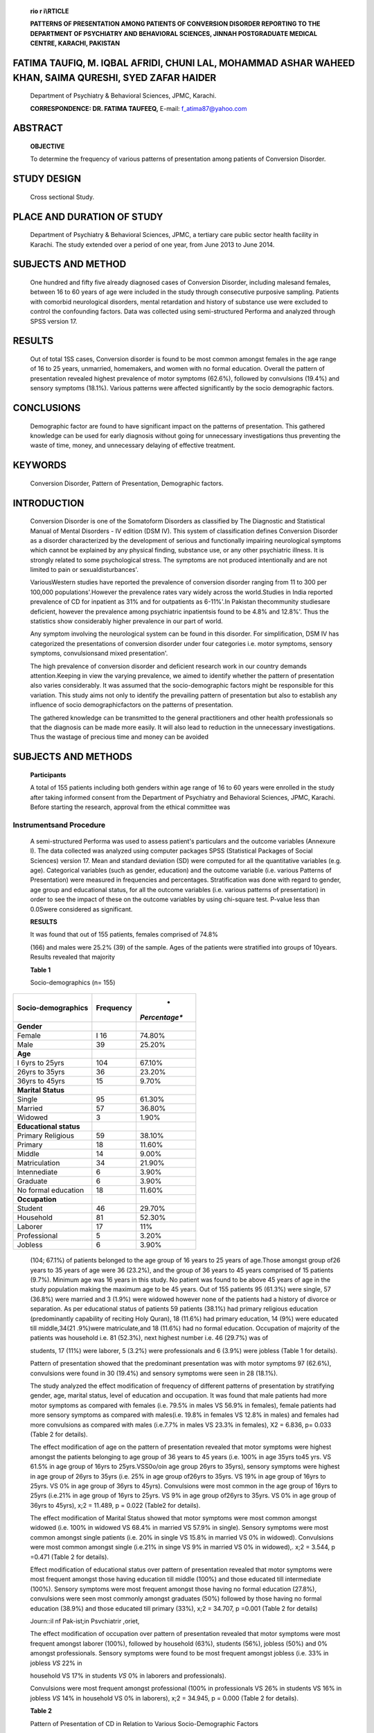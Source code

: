    .. image:: media/image1.jpeg
      :width: 1.43559in
      :height: 0.175in

   **rio r i\\\ RTICLE**

   **PATTERNS OF PRESENTATION AMONG PATIENTS OF CONVERSION DISORDER
   REPORTING TO THE DEPARTMENT OF PSYCHIATRY AND BEHAVIORAL SCIENCES,
   JINNAH POSTGRADUATE MEDICAL CENTRE, KARACHI, PAKISTAN**

FATIMA TAUFIQ, M. IQBAL AFRIDI, CHUNI LAL, MOHAMMAD ASHAR WAHEED KHAN, SAIMA QURESHI, SYED ZAFAR HAIDER
=======================================================================================================

   Department of Psychiatry & Behavioral Sciences, JPMC, Karachi.

   **CORRESPONDENCE: DR. FATIMA TAUFEEQ,** E-mail: f_atima87@yahoo.com

ABSTRACT
========

   **OBJECTIVE**

   To determine the frequency of various patterns of presentation among
   patients of Conversion Disorder.

STUDY DESIGN
============

   Cross sectional Study.

PLACE AND DURATION OF STUDY
===========================

   Department of Psychiatry & Behavioral Sciences, JPMC, a tertiary care
   public sector health facility in Karachi. The study extended over a
   period of one year, from June 2013 to June 2014.

SUBJECTS AND METHOD
===================

   One hundred and fifty five already diagnosed cases of Conversion
   Disorder, including malesand females, between 16 to 60 years of age
   were included in the study through consecutive purposive sampling.
   Patients with comorbid neurological disorders, mental retardation and
   history of substance use were excluded to control the confounding
   factors. Data was collected using semi-structured Performa and
   analyzed through SPSS version 17.

RESULTS
=======

   Out of total 1SS cases, Conversion disorder is found to be most
   common amongst females in the age range of 16 to 25 years, unmarried,
   homemakers, and women with no formal education. Overall the pattern
   of presentation revealed highest prevalence of motor symptoms
   (62.6%), followed by convulsions (19.4%) and sensory symptoms
   (18.1%). Various patterns were affected significantly by the socio­
   demographic factors.

CONCLUSIONS
===========

   Demographic factor are found to have significant impact on the
   patterns of presentation. This gathered knowledge can be used for
   early diagnosis without going for unnecessary investigations thus
   preventing the waste of time, money, and unnecessary delaying of
   effective treatment.

KEYWORDS
========

   Conversion Disorder, Pattern of Presentation, Demographic factors.

INTRODUCTION
============

   Conversion Disorder is one of the Somatoform Disorders as classified
   by The Diagnostic and Statistical Manual of Mental Disorders - IV
   edition (DSM IV). This system of classification defines Conversion
   Disorder as a disorder characterized by the development of serious
   and functionally impairing neurological symptoms which cannot be
   explained by any physical finding, substance use, or any other
   psychiatric illness. It is strongly related to some psychological
   stress. The symptoms are not produced intentionally and are not
   limited to pain or sexualdisturbances'.

   VariousWestern studies have reported the prevalence of conversion
   disorder ranging from 11 to 300 per 100,000 populations'.However the
   prevalence rates vary widely across the world.Studies in India
   reported prevalence of CD for inpatient as 31% and for outpatients as
   6-11%'.In Pakistan thecommunity studiesare deficient, however the
   prevalence among psychiatric inpatientsis found to be 4.8% and
   12.8%'. Thus the statistics show considerably higher prevalence in
   our part of world.

   Any symptom involving the neurological system can be found in this
   disorder. For simplification, DSM IV has categorized the
   presentations of conversion disorder under four categories i.e. motor
   symptoms, sensory symptoms, convulsionsand mixed presentation'.

   The high prevalence of conversion disorder and deficient research
   work in our country demands attention.Keeping in view the varying
   prevalence, we aimed to identify whether the pattern of presentation
   also varies considerably. It was assumed that the socio-demographic
   factors might be responsible for this variation. This study aims not
   only to identify the prevailing pattern of presentation but also to
   establish any influence of socio­ demographicfactors on the patterns
   of presentation.

   The gathered knowledge can be transmitted to the general
   practitioners and other health professionals so that the diagnosis
   can be made more easily. It will also lead to reduction in the
   unnecessary investigations. Thus the wastage of precious time and
   money can be avoided

SUBJECTS AND METHODS
====================

   **Participants**

   A total of 155 patients including both genders within age range of 16
   to 60 years were enrolled in the study after taking informed consent
   from the Department of Psychiatry and Behavioral Sciences, JPMC,
   Karachi. Before starting the research, approval from the ethical
   committee was

   .. image:: media/image2.jpeg
      :width: 1.43559in
      :height: 0.175in

.. image:: media/image3.jpeg
   :width: 2.52104in
   :height: 0.175in

   taken.Patients having comorbid Depressive Disorder or Anxiety
   Disorders were included whereas those with substance use, mental
   retardation or any comorbid neurological disorder (e.g. Epilepsy,
   Stroke, etc.) were excluded. The matter of confidentiality and other
   ethical issues was considered carefully.

Instrumentsand Procedure
------------------------

   A semi-structured Performa was used to assess patient's particulars
   and the outcome variables (Annexure I). The data collected was
   analyzed using computer packages SPSS (Statistical Packages of Social
   Sciences) version 17. Mean and standard deviation (SD) were computed
   for all the quantitative variables (e.g. age). Categorical variables
   (such as gender, education) and the outcome variable (i.e. various
   Patterns of Presentation) were measured in frequencies and
   percentages. Stratification was done with regard to gender, age group
   and educational status, for all the outcome variables (i.e. various
   patterns of presentation) in order to see the impact of these on the
   outcome variables by using chi-square test. P-value less than
   0.0Swere considered as significant.

   **RESULTS**

   It was found that out of 155 patients, females comprised of 74.8%

   (166) and males were 25.2% (39) of the sample. Ages of the patients
   were stratified into groups of 10years. Results revealed that
   majority

   **Table 1**

   Socio-demographics (n= 155)

+--------------------------------------+---------------+---------------+
|    **Socio-demographics**            |               |    *          |
|                                      | **Frequency** | *Percentage** |
+======================================+===============+===============+
|    **Gender**                        |               |               |
+--------------------------------------+---------------+---------------+
|    Female                            |    I 16       |    74.80%     |
+--------------------------------------+---------------+---------------+
|    Male                              |    39         |    25.20%     |
+--------------------------------------+---------------+---------------+
|    **Age**                           |               |               |
+--------------------------------------+---------------+---------------+
|    I 6yrs to 25yrs                   |    104        |    67.10%     |
+--------------------------------------+---------------+---------------+
|    26yrs to 35yrs                    |    36         |    23.20%     |
+--------------------------------------+---------------+---------------+
|    36yrs to 45yrs                    |    15         |    9.70%      |
+--------------------------------------+---------------+---------------+
|    **Marital Status**                |               |               |
+--------------------------------------+---------------+---------------+
|    Single                            |    95         |    61.30%     |
+--------------------------------------+---------------+---------------+
|    Married                           |    57         |    36.80%     |
+--------------------------------------+---------------+---------------+
|    Widowed                           |    3          |    1.90%      |
+--------------------------------------+---------------+---------------+
|    **Educational status**            |               |               |
+--------------------------------------+---------------+---------------+
|    Primary Religious                 |    59         |    38.10%     |
+--------------------------------------+---------------+---------------+
|    Primary                           |    18         |    11.60%     |
+--------------------------------------+---------------+---------------+
|    Middle                            |    14         |    9.00%      |
+--------------------------------------+---------------+---------------+
|    Matriculation                     |    34         |    21.90%     |
+--------------------------------------+---------------+---------------+
|    lntennediate                      |    6          |    3.90%      |
+--------------------------------------+---------------+---------------+
|    Graduate                          |    6          |    3.90%      |
+--------------------------------------+---------------+---------------+
|    No formal education               |    18         |    11.60%     |
+--------------------------------------+---------------+---------------+
|    **Occupation**                    |               |               |
+--------------------------------------+---------------+---------------+
|    Student                           |    46         |    29.70%     |
+--------------------------------------+---------------+---------------+
|    Household                         |    81         |    52.30%     |
+--------------------------------------+---------------+---------------+
|    Laborer                           |    17         |    11%        |
+--------------------------------------+---------------+---------------+
|    Professional                      |    5          |    3.20%      |
+--------------------------------------+---------------+---------------+
|    Jobless                           |    6          |    3.90%      |
+--------------------------------------+---------------+---------------+

..

   (104; 67.1%) of patients belonged to the age group of 16 years to 25
   years of age.Those amongst group of26 years to 35 years of age were
   36 (23.2%), and the group of 36 years to 45 years comprised of 15
   patients (9.7%). Minimum age was 16 years in this study. No patient
   was found to be above 45 years of age in the study population making
   the maximum age to be 45 years. Out of 155 patients 95 (61.3%) were
   single, 57 (36.8%) were married and 3 (1.9%) were widowed however
   none of the patients had a history of divorce or separation. As per
   educational status of patients 59 patients (38.1%) had primary
   religious education (predominantly capability of reciting Holy
   Quran), 18 (11.6%) had primary education, 14 (9%) were educated till
   middle,34(21 .9%)were matriculate,and 18 (11.6%) had no formal
   education. Occupation of majority of the patients was household i.e.
   81 (52.3%), next highest number i.e. 46 (29.7%) was of

   students, 17 (11%) were laborer, 5 (3.2%) were professionals and 6
   (3.9%) were jobless (Table 1 for details).

   Pattern of presentation showed that the predominant presentation was
   with motor symptoms 97 (62.6%), convulsions were found in 30 (19.4%)
   and sensory symptoms were seen in 28 (18.1%).

   The study analyzed the effect modification of frequency of different
   patterns of presentation by stratifying gender, age, marital status,
   level of education and occupation. It was found that male patients
   had more motor symptoms as compared with females (i.e. 79.5% in males
   VS 56.9% in females), female patients had more sensory symptoms as
   compared with males(i.e. 19.8% in females VS 12.8% in males) and
   females had more convulsions as compared with males (i.e.7.7% in
   males VS 23.3% in females), X2 = 6.836, p= 0.033 (Table 2 for
   details).

   The effect modification of age on the pattern of presentation
   revealed that motor symptoms were highest amongst the patients
   belonging to age group of 36 years to 45 years (i.e. 100% in age
   35yrs to45 yrs. VS 61.5% in age group of 16yrs to 25yrs.VSS0o/oin age
   group 26yrs to 35yrs), sensory symptoms were highest in age group of
   26yrs to 35yrs (i.e. 25% in age group of26yrs to 35yrs. VS 19% in age
   group of 16yrs to 25yrs. VS 0% in age group of 36yrs to 45yrs).
   Convulsions were most common in the age group of 16yrs to 25yrs
   (i.e.21% in age group of 16yrs to 25yrs. VS 9% in age group of26yrs
   to 35yrs. VS 0% in age group of 36yrs to 45yrs), x;2 = 11.489, p =
   0.022 (Table2 for details).

   The effect modification of Marital Status showed that motor symptoms
   were most common amongst widowed (i.e. 100% in widowed VS 68.4% in
   married VS 57.9% in single). Sensory symptoms were most common
   amongst single patients (i.e. 20% in single VS 15.8% in married VS 0%
   in widowed). Convulsions were most common amongst single (i.e.21% in
   singe VS 9% in married VS 0% in widowed),. x;2 = 3.544, p =0.471
   (Table 2 for details).

   Effect modification of educational status over pattern of
   presentation revealed that motor symptoms were most frequent amongst
   those having education till middle (100%) and those educated till
   intermediate (100%). Sensory symptoms were most frequent amongst
   those having no formal education (27.8%), convulsions were seen most
   commonly amongst graduates (50%) followed by those having no formal
   education (38.9%) and those educated till primary (33%), x;2 =
   34.707, p =0.001 (Table 2 for details)

   .. image:: media/image4.png
      :width: 1.41816in
      :height: 0.16875in

   Journ::il nf Pak-ist;in Psvchiatrir ,oriet,

   The effect modification of occupation over pattern of presentation
   revealed that motor symptoms were most frequent amongst laborer
   (100%), followed by household (63%), students (56%), jobless (50%)
   and 0% amongst professionals. Sensory symptoms were found to be most
   frequent amongst jobless (i.e. 33% in jobless *VS* 22% in

   household VS 17% in students *VS* 0% in laborers and professionals).

   Convulsions were most frequent amongst professional (100% in
   professionals VS 26% in students VS 16% in jobless *VS* 14% in
   household VS 0% in laborers), x;2 = 34.945, p = 0.000 (Table 2 for
   details).

   **Table 2**

   Pattern of Presentation of CD in Relation to Various
   Socio-Demographic Factors

+----------------------+---------------+---------------+---------------+
|    **                |    **Motor    |    **Sensory  |    **         |
| Socio-demographics** |    symptoms** |    symptoms** | Convulsions** |
+======================+===============+===============+===============+
|    **Gender**        |               |               |               |
+----------------------+---------------+---------------+---------------+
|    Female            | 56.90%        | 19.80%        |    23.30%     |
+----------------------+---------------+---------------+---------------+
|    Male              | 79.50%        | 12.80%        |    7.70%      |
+----------------------+---------------+---------------+---------------+
|    **Age**           |               |               |               |
+----------------------+---------------+---------------+---------------+
|    I 6yrs to 25yrs   | 61.50%        | 18.30%        |    20.20%     |
+----------------------+---------------+---------------+---------------+
|    26yrs to 35yrs    | 50.00%        | 25.00%        |    25.00%     |
+----------------------+---------------+---------------+---------------+
|    36yrs to 45yrs    | 100.00%       | 0.00%         |    0.00%      |
+----------------------+---------------+---------------+---------------+
|    **Marital         |               |               |               |
|    Status**          |               |               |               |
+----------------------+---------------+---------------+---------------+
|    Single            | 57.90%        | 20.00%        |    22.10%     |
+----------------------+---------------+---------------+---------------+
|    Married           | 68.40%        | 15.80%        |    15.80%     |
+----------------------+---------------+---------------+---------------+
|    Widowed           | 100.00%       | 0.00%         |    0.00%      |
+----------------------+---------------+---------------+---------------+
|    **Educational     |               |               |               |
|    status**          |               |               |               |
+----------------------+---------------+---------------+---------------+
|    Primary Religious | 55.90%        | 20.30%        |    23.70%     |
+----------------------+---------------+---------------+---------------+
|    Primary           | 50.00%        | 16.70%        |    33.30%     |
+----------------------+---------------+---------------+---------------+
|    Middle            | 100.00%       | 0.00%         |    0.00%      |
+----------------------+---------------+---------------+---------------+
|    Matriculation     | 76.50%        | 23.50%        |    0.00%      |
+----------------------+---------------+---------------+---------------+
|    Intermediate      | 100.00%       | 0.00%         |    0.00%      |
+----------------------+---------------+---------------+---------------+
|    Graduate          | 50.00%        | 0.00%         |    50.00%     |
+----------------------+---------------+---------------+---------------+
|    o formal          | 33.30%        | 27.80%        |    38.90%     |
|    education         |               |               |               |
+----------------------+---------------+---------------+---------------+
|    **Occupation**    |               |               |               |
+----------------------+---------------+---------------+---------------+
|    Student           | 56.50%        | 17.40%        |    26.10%     |
+----------------------+---------------+---------------+---------------+
|    Household         | 63.00%        | 22.20%        |    14.80%     |
+----------------------+---------------+---------------+---------------+
|    Laborer           | 100.00%       | 0.00%         |    0.00%      |
+----------------------+---------------+---------------+---------------+
|    Professional      | 0.00%         | 0.00%         |    100.00%    |
+----------------------+---------------+---------------+---------------+
|    Jobless           | 50.00%        | 33.30%        |    16.70%     |
+----------------------+---------------+---------------+---------------+

DISCUSSION
----------

   In this study out of 155 patients, majority comprised of females,
   young adults, unmarried, having no formal education, and home makers.
   These findings are in accordance with the already existing
   data.'·•-'.s.•

   Before commenting over the pattern of presentation, we need to review
   the already existing data. A study done in India showed that 85.7%
   patients of CD presented with motor symptoms.'0A similar

   preponderance of motor symptoms, but at the same time it is also very
   clear that the relative ratios of the symptom pattern vary
   considerably. The variation became ever clearer when we stratified
   the sample into groups of various socio-demographic factors. Thus,
   the study confirmed that the most common presentation is that of
   motor symptoms; and it also succeeded in proving that the demographic
   factors do have significant effect on the pattern of presentation.

LIMITATIONS
-----------

   There is strong need of strengthening of the results by replication
   of this research over a wider population preferably community
   surveys. This study is limited by a small sample size, short duration
   and a cross­ sectional design. It focused only on already diagnosed
   cases of conversion disorder so it cannot be referred to for the
   prevalence of conversion disorder in our society. Thus a community
   based research is recommended for further analysis of the data. The
   methodology can further be improved by using a questionnaire with
   lesser closed ended questions. Some other important factors also need
   to be assessed in relation with the pattern of presentation, such as
   the nature of psychosocial stressors, the underlying conflicts and
   comorbid psychiatric disorders.

CONCLUSION
----------

   The results can be transmitted to the general practitioners and other
   health professionals so that the diagnosis can be made more easily.
   It will also lead to reduction in the unnecessary investigations.Thus
   the wastage of precious time and money can be avoided.

   Actions such as development of social support system, self-help
   books, community seminars, education at school and use of electronic
   media can prove fruitful for improving the awareness and overall
   mental health status of our society. This in turn will certainly lead
   to reduction in the burden of mental health illnesses in general and
   conversion disorder in specific. Better mental health of our society
   is the need of hour for progressing in today'sworld.

REFERENCES
----------

1. American Psychiatric Association. Diagnostic and Statistical Manual
      of Mental Disorders DSM *IV.* 4th ed. Washington, DC: American
      Psychiatric Association; 1994:498.

2. Kaplan HI, Sadock BJ. Somatoform Disorders, Synopsis of Psychiatry,
      tenth edition:638-42.

3. Chaturvadi SK, Desai G, Shaligram D. Dissociative disorders in a
      psychiatric institute in India- a selected review and patterns
      over a decade. USP. 2010;56:533-39.

4. Brown RJ, Levis-Fernandez R. Culture and conversion disorders:

..

   Implications for DSM-V,Psychiatry. 2011;74(3):187-204.

5. Syed EU, Atiq R, Effendi S, Mehmud S. Conversion disorder:
      Difficulties in diagnosing using DSM-IV/ICD-10. JPMA. 2001;
      51(4):143-5.

6. Khan MN, Ahmed 5, Arshad N, Ullah N, Maqsood N. Anxiety and
      depressive symptoms in patients with conversion disorder. J

..

   study conducted in Pakistan replicated the finding of high prevalence
   of motor symptoms (48%) followed by unresponsiveness (41%)."Our study
   also reported an overall preponderance of motor symptoms (62.6%).
   Although in all of the mentioned studies we find a

   Coll Physicians Surg Pak. 2005; 15(8):489-92.

7. Chaudhry HR, Arshad N, Niaz S, Cheema FA, Iqbal MM, Mufti KA. Fifteen
      year follow up of Conversion Disorder. Int J Psychiatry. 2005;
      2(10):17-9.

..

   .. image:: media/image5.jpeg
      :width: 1.43559in
      :height: 0.175in

   Jourrv:11 l"lf Pavi bri Psvchiatric so-i-tv

8.  Bener A, Saad AG, Micallef R. Sociodemographic and clinical
       characteristics of patients with dissociative disorders in an
       Arabian society. Med PrincPract. 2006;15(5):362-7.

9.  Teasel! RW, Shapiro AP.Strategic-behavioral interventions in the
       treatment of chronic nonorganic motor disorders. Am J Phys Med
       Rehabil.1994;73:44-50.

10. Khan S, Ladha A, Khan SK, et al. Presentation and features of
       conversion disorder in a tertiary care hospital in Karachi. PJNS.
       2006;1(3):128-31.

11. Gelder M, Paul H, Cowen P. Somatoform and Dissociative

..

   Disorders,Shorter Oxford Textbook of Psychiatry;2006:205.
